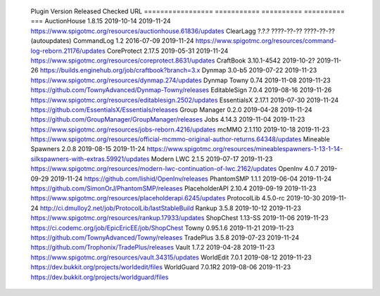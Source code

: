 
  Plugin             Version      Released    Checked     URL
  =================  ===========  ==========  ==========  ===
  AuctionHouse       1.8.15       2019-10-14  2019-11-24  https://www.spigotmc.org/resources/auctionhouse.61836/updates
  ClearLagg          ?.?.?        ????-??-??  ????-??-??  (autoupdates)
  CommandLog         1.2          2016-07-09  2019-11-24  https://www.spigotmc.org/resources/command-log-reborn.21176/updates
  CoreProtect        2.17.5       2019-05-31  2019-11-24  https://www.spigotmc.org/resources/coreprotect.8631/updates
  CraftBook          3.10.1-4542  2019-10-2?  2019-11-26  https://builds.enginehub.org/job/craftbook?branch=3.x
  Dynmap             3.0-b5       2019-07-22  2019-11-23  https://www.spigotmc.org/resources/dynmap.274/updates
  Dynmap Towny       0.74         2019-11-08  2019-11-23  https://github.com/TownyAdvanced/Dynmap-Towny/releases
  EditableSign       7.0.4        2019-08-16  2019-11-26  https://www.spigotmc.org/resources/editablesign.2502/updates
  EssentialsX        2.17.1       2019-07-30  2019-11-24  https://github.com/EssentialsX/Essentials/releases
  Group Manager      0.2.0        2019-04-28  2019-11-24  https://github.com/GroupManager/GroupManager/releases
  Jobs               4.14.3       2019-11-04  2019-11-23  https://www.spigotmc.org/resources/jobs-reborn.4216/updates
  mcMMO              2.1.110      2019-10-18  2019-11-23  https://www.spigotmc.org/resources/official-mcmmo-original-author-returns.64348/updates
  Mineable Spawners  2.0.8        2019-08-15  2019-11-24  https://www.spigotmc.org/resources/mineablespawners-1-13-1-14-silkspawners-with-extras.59921/updates
  Modern LWC         2.1.5        2019-07-17  2019-11-23  https://www.spigotmc.org/resources/modern-lwc-continuation-of-lwc.2162/updates
  OpenInv            4.0.7        2019-09-29  2019-11-24  https://github.com/lishid/OpenInv/releases
  PhantomSMP         1.1.1        2019-06-04  2019-11-24  https://github.com/SimonOrJ/PhantomSMP/releases
  PlaceholderAPI     2.10.4       2019-09-19  2019-11-23  https://www.spigotmc.org/resources/placeholderapi.6245/updates
  ProtocolLib        4.5.0-rc     2019-10-30  2019-11-24  http://ci.dmulloy2.net/job/ProtocolLib/lastStableBuild
  Rankup             3.5.8        2019-10-12  2019-11-23  https://www.spigotmc.org/resources/rankup.17933/updates
  ShopChest          1.13-SS      2019-11-06  2019-11-23  https://ci.codemc.org/job/EpicEricEE/job/ShopChest
  Towny              0.95.1.6     2019-11-21  2019-11-23  https://github.com/TownyAdvanced/Towny/releases
  TradePlus          3.5.8        2019-07-23  2019-11-24  https://github.com/Trophonix/TradePlus/releases
  Vault              1.7.2        2019-04-28  2019-11-23  https://www.spigotmc.org/resources/vault.34315/updates
  WorldEdit          7.0.1        2019-08-12  2019-11-23  https://dev.bukkit.org/projects/worldedit/files
  WorldGuard         7.0.1R2      2019-08-06  2019-11-23  https://dev.bukkit.org/projects/worldguard/files
